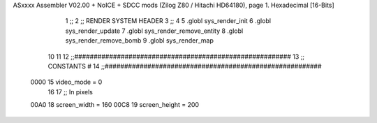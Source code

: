ASxxxx Assembler V02.00 + NoICE + SDCC mods  (Zilog Z80 / Hitachi HD64180), page 1.
Hexadecimal [16-Bits]



                              1 ;;
                              2 ;;  RENDER SYSTEM HEADER
                              3 ;;
                              4 
                              5 .globl  sys_render_init
                              6 .globl  sys_render_update
                              7 .globl  sys_render_remove_entity
                              8 .globl  sys_render_remove_bomb
                              9 .globl  sys_render_map
                             10 
                             11 
                             12 ;;########################################################
                             13 ;;                       CONSTANTS                       #             
                             14 ;;########################################################
                     0000    15 video_mode = 0
                             16 
                             17 ;;  In pixels
                     00A0    18 screen_width = 160
                     00C8    19 screen_height = 200
